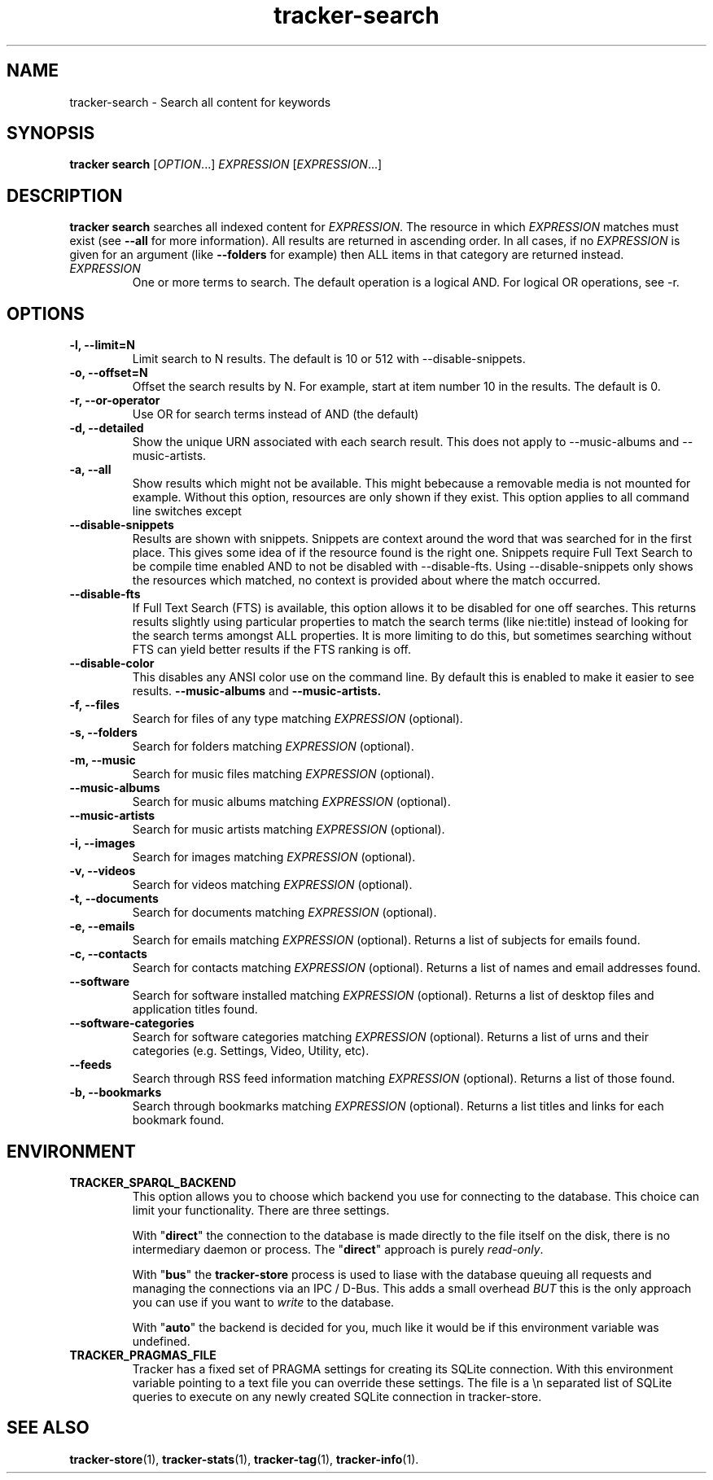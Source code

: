.TH tracker-search 1 "July 2009" GNU "User Commands"

.SH NAME
tracker-search \- Search all content for keywords

.SH SYNOPSIS
\fBtracker search\fR [\fIOPTION\fR...] \fIEXPRESSION\fR [\fIEXPRESSION\fR...]

.SH DESCRIPTION
.B tracker search
searches all indexed content for \fIEXPRESSION\fR. The resource in
which \fIEXPRESSION\fR matches must exist (see 
.B \-\-all
for more information). All results are returned in ascending order. In
all cases, if no \fIEXPRESSION\fR is given for an argument (like 
.B \-\-folders
for example) then ALL items in that category are returned instead.
.TP
\fIEXPRESSION\fR
One or more terms to search. The default operation is a logical AND.
For logical OR operations, see -r.

.SH OPTIONS
.TP
.B \-l, \-\-limit=N
Limit search to N results. The default is 10 or 512 with \-\-disable\-snippets.
.TP
.B \-o, \-\-offset=N
Offset the search results by N. For example, start at item number 10
in the results. The default is 0.
.TP
.B \-r, \-\-or-operator
Use OR for search terms instead of AND (the default)
.TP
.B \-d, \-\-detailed
Show the unique URN associated with each search result. This does not
apply to \-\-music\-albums and \-\-music\-artists.
.TP
.B \-a, \-\-all
Show results which might not be available. This might bebecause a
removable media is not mounted for example. Without this option,
resources are only shown if they exist. This option applies to all
command line switches except
.TP
.B \-\-disable-snippets
Results are shown with snippets. Snippets are context around the word
that was searched for in the first place. This gives some idea of if
the resource found is the right one. Snippets require Full Text Search
to be compile time enabled AND to not be disabled with
\-\-disable\-fts. Using \-\-disable\-snippets only shows the resources
which matched, no context is provided about where the match occurred.
.TP
.B \-\-disable-fts
If Full Text Search (FTS) is available, this option allows it to be
disabled for one off searches. This returns results slightly
using particular properties to match the search terms (like nie:title)
instead of looking for the search terms amongst ALL properties. It is
more limiting to do this, but sometimes searching without FTS can
yield better results if the FTS ranking is off.
.TP
.B \-\-disable-color
This disables any ANSI color use on the command line. By default this
is enabled to make it easier to see results.
.B \-\-music-albums
and
.B \-\-music-artists.
.TP
.B \-f, \-\-files
Search for files of any type matching \fIEXPRESSION\fR (optional).
.TP
.B \-s, \-\-folders
Search for folders matching \fIEXPRESSION\fR (optional).
.TP
.B \-m, \-\-music
Search for music files matching \fIEXPRESSION\fR (optional).
.TP
.B      \-\-music\-albums
Search for music albums matching \fIEXPRESSION\fR (optional).
.TP
.B      \-\-music\-artists
Search for music artists matching \fIEXPRESSION\fR (optional).
.TP
.B \-i, \-\-images
Search for images matching \fIEXPRESSION\fR (optional).
.TP
.B \-v, \-\-videos
Search for videos matching \fIEXPRESSION\fR (optional).
.TP
.B \-t, \-\-documents
Search for documents matching \fIEXPRESSION\fR (optional).
.TP
.B \-e, \-\-emails
Search for emails matching \fIEXPRESSION\fR (optional). Returns a list
of subjects for emails found.
.TP
.B \-c, \-\-contacts
Search for contacts matching \fIEXPRESSION\fR (optional). Returns a list
of names and email addresses found.
.TP
.B \-\-software
Search for software installed matching \fIEXPRESSION\fR (optional). Returns a list
of desktop files and application titles found.
.TP
.B \-\-software-categories
Search for software categories matching \fIEXPRESSION\fR (optional). Returns a list
of urns and their categories (e.g. Settings, Video, Utility, etc).
.TP
.B \-\-feeds
Search through RSS feed information matching \fIEXPRESSION\fR (optional). Returns a list
of those found.
.TP
.B \-b, \-\-bookmarks
Search through bookmarks matching \fIEXPRESSION\fR (optional). Returns a list
titles and links for each bookmark found.

.SH ENVIRONMENT
.TP
.B TRACKER_SPARQL_BACKEND
This option allows you to choose which backend you use for connecting
to the database. This choice can limit your functionality. There are
three settings.

With "\fBdirect\fR" the connection to the database is made directly to
the file itself on the disk, there is no intermediary daemon or
process. The "\fBdirect\fR" approach is purely \fIread-only\fR.

With "\fBbus\fR" the \fBtracker-store\fR process is used to liase with
the database queuing all requests and managing the connections via an
IPC / D-Bus. This adds a small overhead \fIBUT\fR this is the only
approach you can use if you want to \fIwrite\fR to the database.

With "\fBauto\fR" the backend is decided for you, much like it would
be if this environment variable was undefined.

.TP
.B TRACKER_PRAGMAS_FILE
Tracker has a fixed set of PRAGMA settings for creating its SQLite connection.
With this environment variable pointing to a text file you can override these
settings. The file is a \\n separated list of SQLite queries to execute on any
newly created SQLite connection in tracker-store.

.SH SEE ALSO
.BR tracker-store (1),
.BR tracker-stats (1),
.BR tracker-tag (1),
.BR tracker-info (1).
